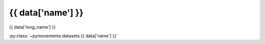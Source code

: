 .. -*- mode: rst -*-

{{ data['name'] }}
------------------

{{ data['long_name'] }}

:py:class:`~pymovements.datasets.{{ data['name'] }}`

